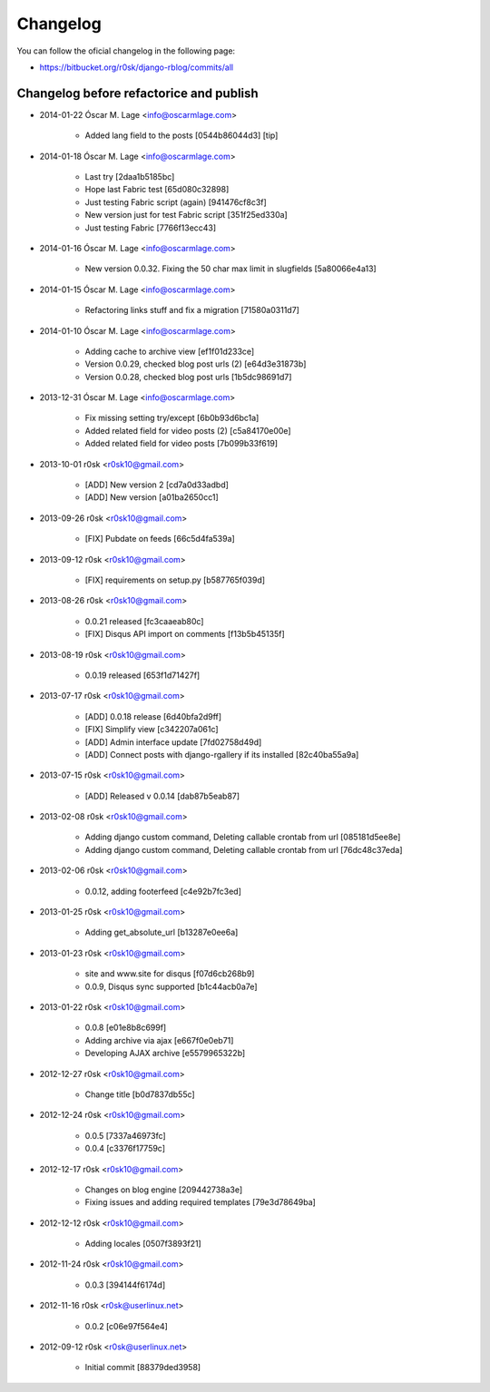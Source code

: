 .. _changelog:

#########
Changelog
#########

You can follow the oficial changelog in the following page:

* https://bitbucket.org/r0sk/django-rblog/commits/all


****************************************
Changelog before refactorice and publish
****************************************

* 2014-01-22  Óscar M. Lage  <info@oscarmlage.com>

    * Added lang field to the posts [0544b86044d3] [tip]

* 2014-01-18  Óscar M. Lage  <info@oscarmlage.com>

    * Last try [2daa1b5185bc]

    * Hope last Fabric test [65d080c32898]

    * Just testing Fabric script (again) [941476cf8c3f]

    * New version just for test Fabric script [351f25ed330a]

    * Just testing Fabric [7766f13ecc43]

* 2014-01-16  Óscar M. Lage  <info@oscarmlage.com>

    * New version 0.0.32. Fixing the 50 char max limit in slugfields [5a80066e4a13]

* 2014-01-15  Óscar M. Lage  <info@oscarmlage.com>

    * Refactoring links stuff and fix a migration [71580a0311d7]

* 2014-01-10  Óscar M. Lage  <info@oscarmlage.com>

    * Adding cache to archive view [ef1f01d233ce]

    * Version 0.0.29, checked blog post urls (2) [e64d3e31873b]

    * Version 0.0.28, checked blog post urls [1b5dc98691d7]

* 2013-12-31  Óscar M. Lage  <info@oscarmlage.com>

    * Fix missing setting try/except [6b0b93d6bc1a]

    * Added related field for video posts (2) [c5a84170e00e]

    * Added related field for video posts [7b099b33f619]

* 2013-10-01  r0sk  <r0sk10@gmail.com>

    * [ADD] New version 2 [cd7a0d33adbd]

    * [ADD] New version [a01ba2650cc1]

* 2013-09-26  r0sk  <r0sk10@gmail.com>

    * [FIX] Pubdate on feeds [66c5d4fa539a]

* 2013-09-12  r0sk  <r0sk10@gmail.com>

    * [FIX] requirements on setup.py [b587765f039d]

* 2013-08-26  r0sk  <r0sk10@gmail.com>

    * 0.0.21 released [fc3caaeab80c]

    * [FIX] Disqus API import on comments [f13b5b45135f]

* 2013-08-19  r0sk  <r0sk10@gmail.com>

    * 0.0.19 released [653f1d71427f]

* 2013-07-17  r0sk  <r0sk10@gmail.com>

    * [ADD] 0.0.18 release [6d40bfa2d9ff]

    * [FIX] Simplify view [c342207a061c]

    * [ADD] Admin interface update [7fd02758d49d]

    * [ADD] Connect posts with django-rgallery if its installed [82c40ba55a9a]

* 2013-07-15  r0sk  <r0sk10@gmail.com>

    * [ADD] Released v 0.0.14 [dab87b5eab87]

* 2013-02-08  r0sk  <r0sk10@gmail.com>

    * Adding django custom command, Deleting callable crontab from url [085181d5ee8e]

    * Adding django custom command, Deleting callable crontab from url [76dc48c37eda]

* 2013-02-06  r0sk  <r0sk10@gmail.com>

    * 0.0.12, adding footerfeed [c4e92b7fc3ed]

* 2013-01-25  r0sk  <r0sk10@gmail.com>

    * Adding get_absolute_url [b13287e0ee6a]

* 2013-01-23  r0sk  <r0sk10@gmail.com>

    * site and www.site for disqus [f07d6cb268b9]

    * 0.0.9, Disqus sync supported [b1c44acb0a7e]

* 2013-01-22  r0sk  <r0sk10@gmail.com>

    * 0.0.8 [e01e8b8c699f]

    * Adding archive via ajax [e667f0e0eb71]

    * Developing AJAX archive [e5579965322b]

* 2012-12-27  r0sk  <r0sk10@gmail.com>

    * Change title [b0d7837db55c]

* 2012-12-24  r0sk  <r0sk10@gmail.com>

    * 0.0.5 [7337a46973fc]

    * 0.0.4 [c3376f17759c]

* 2012-12-17  r0sk  <r0sk10@gmail.com>

    * Changes on blog engine [209442738a3e]

    * Fixing issues and adding required templates [79e3d78649ba]

* 2012-12-12  r0sk  <r0sk10@gmail.com>

    * Adding locales [0507f3893f21]

* 2012-11-24  r0sk  <r0sk10@gmail.com>

    * 0.0.3 [394144f6174d]

* 2012-11-16  r0sk  <r0sk@userlinux.net>

    * 0.0.2 [c06e97f564e4]

* 2012-09-12  r0sk  <r0sk@userlinux.net>

    * Initial commit [88379ded3958]